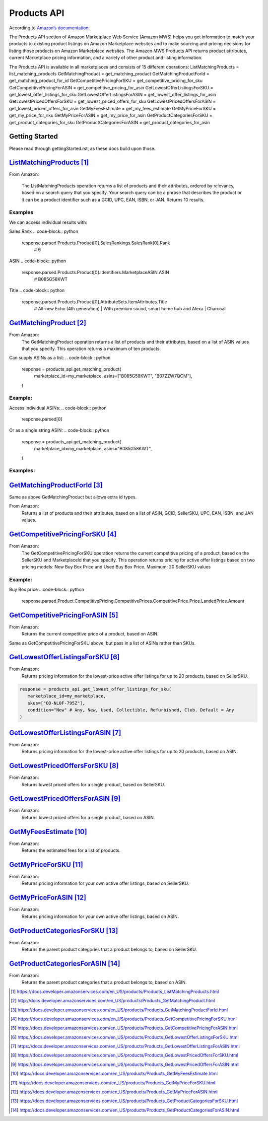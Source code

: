 ############
Products API
############

According to `Amazon’s documentation <http://docs.developer.amazonservices.com/en_US/products/Products_Overview.html>`_: 


The Products API section of Amazon Marketplace Web Service (Amazon MWS) helps you get information to match your products to existing product listings on Amazon Marketplace websites and to make sourcing and pricing decisions for listing those products on Amazon Marketplace websites. The Amazon MWS Products API returns product attributes, current Marketplace pricing information, and a variety of other product and listing information.

The Products API is available in all marketplaces and consists of 15 different operations:
ListMatchingProducts = list_matching_products
GetMatchingProduct = get_matching_product
GetMatchingProductForId = get_matching_product_for_id
GetCompetitivePricingForSKU = get_competitive_pricing_for_sku
GetCompetitivePricingForASIN = get_competitive_pricing_for_asin
GetLowestOfferListingsForSKU = get_lowest_offer_listings_for_sku
GetLowestOfferListingsForASIN = get_lowest_offer_listings_for_asin
GetLowestPricedOffersForSKU = get_lowest_priced_offers_for_sku
GetLowestPricedOffersForASIN = get_lowest_priced_offers_for_asin
GetMyFeesEstimate = get_my_fees_estimate
GetMyPriceForSKU = get_my_price_for_sku
GetMyPriceForASIN = get_my_price_for_asin
GetProductCategoriesForSKU = get_product_categories_for_sku
GetProductCategoriesForASIN = get_product_categories_for_asin


***************
Getting Started
***************

Please read through gettingStarted.rst, as these docs build upon those.

.. code-block:: python
   import mws

   access_key = “XXXXXXXXXXXXXXXXXXXX”
	secret_key = “XXXXXXXXXXXXXXXXXXXXXXXXXXXXXXXXXXXXXXXXX”
	seller_id = “XXXXXXXXXXXXXX”
	region = “XX”
	my_marketplace = Marketplace.US.marketplace_id
	
   products_api = mws.Products(access_key, secret_key, seller_id, region)



************************
`ListMatchingProducts`_
************************

From Amazon:

   The ListMatchingProducts operation returns a list of products and their attributes, ordered by relevancy, based on a search query that you specify. Your search query can be a phrase that describes the product or it can be a product identifier such as a GCID, UPC, EAN, ISBN, or JAN. Returns 10 results.

.. code-block:: python
   response = products_api.list_matching_products(
	   marketplace_id = my_marketplace,
	   query = “Amazon alexa”
   )




Examples
========

We can access individual results with:

.. code-block:: python
   response.parsed.Products.product[0]

Sales Rank
.. code-block:: python
   response.parsed.Products.Product[0].SalesRankings.SalesRank[0].Rank
	# 6

ASIN
.. code-block:: python
   response.parsed.Products.Product[0].Identifiers.MarketplaceASIN.ASIN
	# B085G58KWT

Title
.. code-block:: python
   response.parsed.Products.Product[0].AttributeSets.ItemAttributes.Title
	# All-new Echo (4th generation) | With premium sound, smart home hub and Alexa | Charcoal


*********************
`GetMatchingProduct`_
*********************

From Amazon:
   The GetMatchingProduct operation returns a list of products and their attributes, based on a list of ASIN values that you specify. This operation returns a maximum of ten products.
Can supply ASINs as a list:
.. code-block:: python
   response = products_api.get_matching_product(
      marketplace_id=my_marketplace,
      asins=["B085G58KWT", "B07ZZW7QCM"],
   )


Example:
========

Access individual ASINs:
.. code-block:: python
   response.parsed[0]

.. code-block:: python
	response.parsed[0].ASIN
   # B085G58KWT

.. code-block:: python
	response.parsed[0].Product.AttributeSets.ItemAttributes.ListPrice.Amount
	# 89.99
	


Or as a single string ASIN:
.. code-block:: python
   response = products_api.get_matching_product(
      marketplace_id=my_marketplace,
      asins="B085G58KWT",
   )


Examples:
=========

.. code-block:: python
	response.parsed.ASIN
	# B085G58KWT

.. code-block:: python
	response.parsed.Product.AttributeSets.ItemAttributes.Color
	# Charcoal


**************************
`GetMatchingProductForId`_
**************************


Same as above GetMatchingProduct but allows extra id types.

From Amazon:
   Returns a list of products and their attributes, based on a list of ASIN, GCID, SellerSKU, UPC, EAN, ISBN, and JAN values.

.. code-block:: python
   response = products_api.get_matching_product_for_id(
      marketplace_id=my_marketplace,
      type_="ASIN", # can be ASIN, GCID, SellerSKU,UPC, EAN,ISBN, JAN
      ids=["B085G58KWT", "B07ZZW7QCM"],
   )



******************************
`GetCompetitivePricingForSKU`_
******************************


From Amazon:
   The GetCompetitivePricingForSKU operation returns the current competitive pricing of a product, based on the SellerSKU and MarketplaceId that you specify. This operation returns pricing for active offer listings based on two pricing models: New Buy Box Price and Used Buy Box Price.
   Maximum: 20 SellerSKU values

.. code-block:: python
   response = products_api.get_competitive_pricing_for_sku(
      marketplace_id=my_marketplace,
      skus=["OO-NL0F-795Z"],
   )


Example:
========

Buy Box price
.. code-block:: python
   response.parsed.Product.CompetitivePricing.CompetitivePrices.CompetitivePrice.Price.LandedPrice.Amount


*******************************
`GetCompetitivePricingForASIN`_
*******************************


From Amazon:
   Returns the current competitive price of a product, based on ASIN.

.. code-block:: python
   response = products_api.get_competitive_pricing_for_asin(
      marketplace_id=my_marketplace,
      asins=["B085G58KWT"],
   )


Same as GetCompetitivePricingForSKU above, but pass in a list of ASINs rather than SKUs.


*******************************
`GetLowestOfferListingsForSKU`_
*******************************


From Amazon:
   Returns pricing information for the lowest-price active offer listings for up to 20 products, based on SellerSKU.

.. code-block:: python

   response = products_api.get_lowest_offer_listings_for_sku(
      marketplace_id=my_marketplace,
      skus=["OO-NL0F-795Z"],
      condition="New" # Any, New, Used, Collectible, Refurbished, Club. Default = Any
   )


********************************
`GetLowestOfferListingsForASIN`_
********************************


From Amazon:
   Returns pricing information for the lowest-price active offer listings for up to 20 products, based on ASIN.

.. code-block:: python
   response = products_api.get_lowest_offer_listings_for_asin(
      marketplace_id=my_marketplace,
      asins=["B085G58KWT"],
      condition="New" # Any, New, Used, Collectible, Refurbished, Club. Default = Any
   )


*******************************
`GetLowestPricedOffersForSKU`_
*******************************


From Amazon:
   Returns lowest priced offers for a single product, based on SellerSKU.

.. code-block:: python
   response = products_api.get_lowest_priced_offers_for_sku(
      marketplace_id=my_marketplace,
      skus=["OO-NL0F-795Z"],
      condition="New" # Any, New, Used, Collectible, Refurbished, Club. Default = Any
   )


********************************
`GetLowestPricedOffersForASIN`_
********************************


From Amazon:
   Returns lowest priced offers for a single product, based on ASIN.

.. code-block:: python
   response = products_api.get_lowest_priced_offers_for_asin(
      marketplace_id=my_marketplace,
      asins=["B085G58KWT"],
      condition="New" # Any, New, Used, Collectible, Refurbished, Club. Default = Any
   )


********************
`GetMyFeesEstimate`_
********************


From Amazon:
   Returns the estimated fees for a list of products.

.. code-block:: python 
   my_price = MoneyType(amount=123.45, currency_code="GBP")
   my_shipping = MoneyType(amount=0.00, currency_code="GBP")
   my_product_price = PriceToEstimateFees(listing_price=my_price, shipping=my_shipping)
 
   my_product = FeesEstimateRequest(
      marketplace_id = my_marketplace,
      id_type="ASIN", #ASIN or SKU
      id_value="B07QR73T66",
      price_to_estimate_fees=my_product_price,
      is_amazon_fulfilled=False, #True or False
      identifier="request001", #any identifier you want
   )

   response = products_api.get_my_fees_estimate(my_product)


*******************
`GetMyPriceForSKU`_
*******************


From Amazon:
   Returns pricing information for your own active offer listings, based on SellerSKU.

.. code-block:: python
   response = pr oducts_api.get_my_price_for_sku(
      marketplace_id = my_marketplace,
      skus = "OO-NL0F-795Z",
      condition = "New" # Any, New, Used, Collectible, Refurbished, Club. Default = All
   )



********************
`GetMyPriceForASIN`_
********************


From Amazon:
   Returns pricing information for your own active offer listings, based on ASIN.

.. code-block:: python
   response = products_api.get_my_price_for_asin(
      marketplace_id = my_marketplace,
      asins = "B07QR73T66",
      condition = "New" # Any, New, Used, Collectible, Refurbished, Club. Default = All
   )


*****************************
`GetProductCategoriesForSKU`_
*****************************

From Amazon:
   Returns the parent product categories that a product belongs to, based on SellerSKU.

.. code-block:: python
   response = products_api.get_product_categories_for_sku(
      marketplace_id = my_marketplace,
      sku = "OO-NL0F-795Z"
   )


******************************
`GetProductCategoriesForASIN`_
******************************


From Amazon:
   Returns the parent product categories that a product belongs to, based on ASIN.

.. code-block:: python
   response = products_api.get_product_categories_for_asin(
      marketplace_id = my_marketplace,
      asin = "B07QR73T66"
   )




.. target-notes::

.. _`ListMatchingProducts`: https://docs.developer.amazonservices.com/en_US/products/Products_ListMatchingProducts.html
.. _`GetMatchingProduct`: http://docs.developer.amazonservices.com/en_US/products/Products_GetMatchingProduct.html
.. _`GetMatchingProductForId`: https://docs.developer.amazonservices.com/en_US/products/Products_GetMatchingProductForId.html
.. _`GetCompetitivePricingForSKU`: https://docs.developer.amazonservices.com/en_US/products/Products_GetCompetitivePricingForSKU.html
.. _`GetCompetitivePricingForASIN`: https://docs.developer.amazonservices.com/en_US/products/Products_GetCompetitivePricingForASIN.html
.. _`GetLowestOfferListingsForSKU`: https://docs.developer.amazonservices.com/en_US/products/Products_GetLowestOfferListingsForSKU.html
.. _`GetLowestOfferListingsForASIN`: https://docs.developer.amazonservices.com/en_US/products/Products_GetLowestOfferListingsForASIN.html
.. _`GetLowestPricedOffersForSKU`: https://docs.developer.amazonservices.com/en_US/products/Products_GetLowestPricedOffersForSKU.html
.. _`GetLowestPricedOffersForASIN`: https://docs.developer.amazonservices.com/en_US/products/Products_GetLowestPricedOffersForASIN.html
.. _`GetMyFeesEstimate`: https://docs.developer.amazonservices.com/en_US/products/Products_GetMyFeesEstimate.html
.. _`GetMyPriceForSKU`: https://docs.developer.amazonservices.com/en_US/products/Products_GetMyPriceForSKU.html
.. _`GetMyPriceForASIN`: https://docs.developer.amazonservices.com/en_US/products/Products_GetMyPriceForASIN.html
.. _`GetProductCategoriesForSKU`: https://docs.developer.amazonservices.com/en_US/products/Products_GetProductCategoriesForSKU.html
.. _`GetProductCategoriesForASIN`: https://docs.developer.amazonservices.com/en_US/products/Products_GetProductCategoriesForASIN.html
